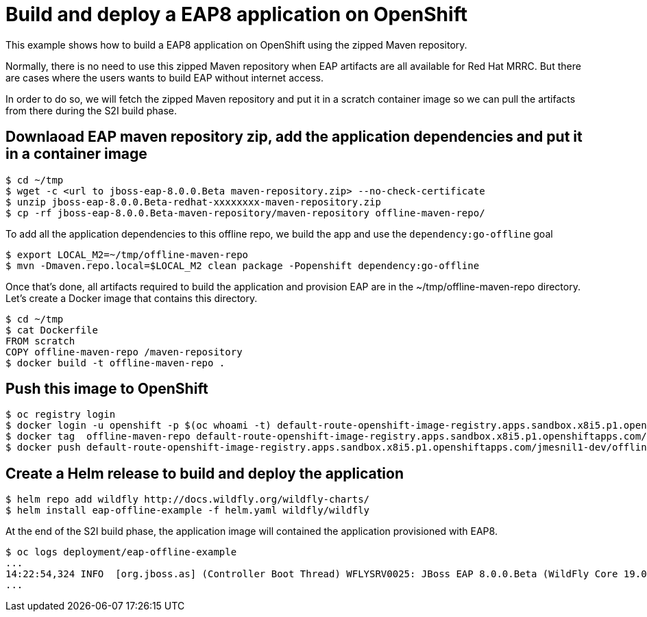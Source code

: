 # Build and deploy a EAP8 application on OpenShift

This example shows how to build a EAP8 application on OpenShift using the zipped Maven repository.

Normally, there is no need to use this zipped Maven repository when EAP artifacts are all available for Red Hat MRRC.
But there are cases where the users wants to build EAP without internet access.

In order to do so, we will fetch the zipped Maven repository and put it in a scratch container image so we can pull the artifacts from there during the S2I build phase.

## Downlaoad EAP maven repository zip, add the application dependencies and put it in a container image

[source,bash]
----
$ cd ~/tmp
$ wget -c <url to jboss-eap-8.0.0.Beta maven-repository.zip> --no-check-certificate
$ unzip jboss-eap-8.0.0.Beta-redhat-xxxxxxxx-maven-repository.zip
$ cp -rf jboss-eap-8.0.0.Beta-maven-repository/maven-repository offline-maven-repo/
----

To add all the application dependencies to this offline repo,
we build the app and use the `dependency:go-offline` goal

[source,bash]
----
$ export LOCAL_M2=~/tmp/offline-maven-repo
$ mvn -Dmaven.repo.local=$LOCAL_M2 clean package -Popenshift dependency:go-offline
----

Once that's done, all artifacts required to build the application and provision EAP are in the ~/tmp/offline-maven-repo directory.
Let's create a Docker image that contains this directory.

[source,bash]
----
$ cd ~/tmp
$ cat Dockerfile
FROM scratch
COPY offline-maven-repo /maven-repository
$ docker build -t offline-maven-repo .
----

## Push this image to OpenShift

[source,bash]
----
$ oc registry login
$ docker login -u openshift -p $(oc whoami -t) default-route-openshift-image-registry.apps.sandbox.x8i5.p1.openshiftapps.com
$ docker tag  offline-maven-repo default-route-openshift-image-registry.apps.sandbox.x8i5.p1.openshiftapps.com/jmesnil1-dev/offline-maven-repo
$ docker push default-route-openshift-image-registry.apps.sandbox.x8i5.p1.openshiftapps.com/jmesnil1-dev/offline-maven-repo
----

## Create a Helm release to build and deploy the application

[source,bash]
----
$ helm repo add wildfly http://docs.wildfly.org/wildfly-charts/
$ helm install eap-offline-example -f helm.yaml wildfly/wildfly
----

At the end of the S2I build phase, the application image will contained the application provisioned with EAP8.

[source,bash]
----
$ oc logs deployment/eap-offline-example
...
14:22:54,324 INFO  [org.jboss.as] (Controller Boot Thread) WFLYSRV0025: JBoss EAP 8.0.0.Beta (WildFly Core 19.0.0.Final-redhat-20220523) started in 13706ms - St
...
----